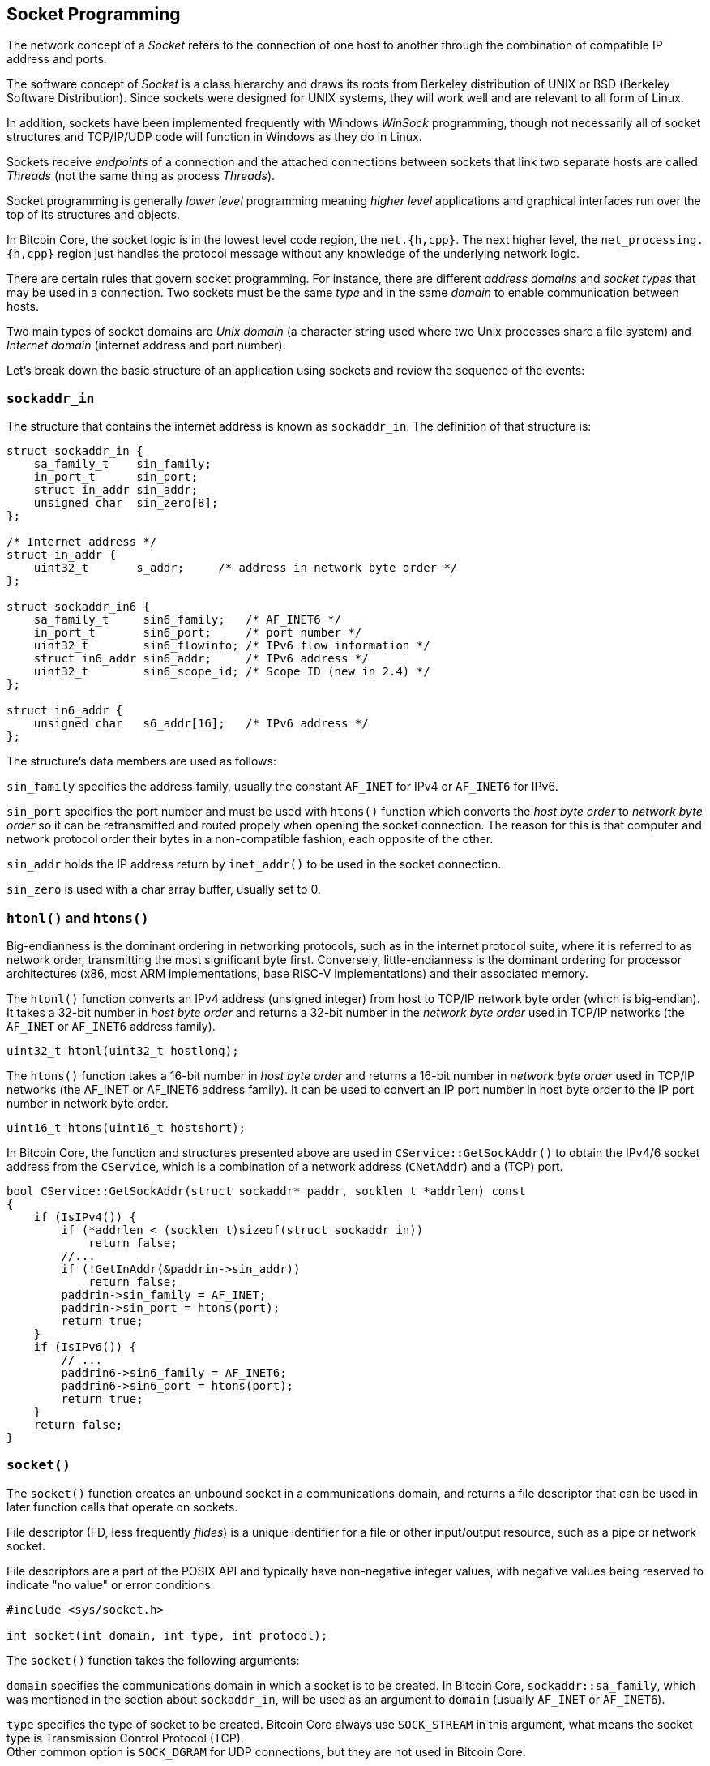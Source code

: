 == Socket Programming

The network concept of a _Socket_ refers to the connection of one host to another through the combination of compatible IP address and ports. 

The software concept of _Socket_ is a class hierarchy and draws its roots from Berkeley distribution of UNIX or BSD (Berkeley Software Distribution). Since sockets were designed for UNIX systems, they will work well and are relevant to all form of Linux.

In addition, sockets have been implemented frequently with Windows _WinSock_ programming, though not necessarily all of  socket structures and TCP/IP/UDP code will function in Windows as they do in Linux.

Sockets receive _endpoints_ of a connection and the attached connections between sockets that link two separate hosts are called _Threads_ (not the same thing as process _Threads_).

Socket programming is generally _lower level_ programming meaning _higher level_ applications and graphical interfaces run over the top of its structures and objects.

In Bitcoin Core, the socket logic is in the lowest level code region, the `net.{h,cpp}`. The next higher level, the `net_processing.{h,cpp}` region just handles the protocol message without any knowledge of the underlying network logic.

There are certain rules that govern socket programming. For instance, there are different _address domains_ and _socket types_ that may be used in a connection. Two sockets must be the same _type_ and in the same _domain_ to enable communication between hosts.

Two main types of socket domains are _Unix domain_ (a character string used where two Unix processes share a file system) and _Internet domain_ (internet address and port number).

Let's break down the basic structure of an application using sockets and review the sequence of the events:

=== `sockaddr_in`

The structure that contains the internet address is known as `sockaddr_in`. The definition of that structure is:

[source,c++]  
----
struct sockaddr_in {
    sa_family_t    sin_family;
    in_port_t      sin_port;
    struct in_addr sin_addr;
    unsigned char  sin_zero[8];
};

/* Internet address */
struct in_addr {
    uint32_t       s_addr;     /* address in network byte order */
};

struct sockaddr_in6 {
    sa_family_t     sin6_family;   /* AF_INET6 */
    in_port_t       sin6_port;     /* port number */
    uint32_t        sin6_flowinfo; /* IPv6 flow information */
    struct in6_addr sin6_addr;     /* IPv6 address */
    uint32_t        sin6_scope_id; /* Scope ID (new in 2.4) */
};

struct in6_addr {
    unsigned char   s6_addr[16];   /* IPv6 address */
};
----

The structure's data members are used as follows:

`sin_family` specifies the address family, usually the constant `AF_INET` for IPv4 or `AF_INET6` for IPv6.

`sin_port` specifies the port number and must be used with `htons()` function which converts the _host byte order_ to _network byte order_ so it can be retransmitted and routed propely when opening the socket connection. The reason for this is that computer and network protocol order their bytes in a non-compatible fashion, each opposite of the other.

`sin_addr` holds the IP address return by `inet_addr()` to be used in the socket connection.

`sin_zero` is used with a char array buffer, usually set to 0.

=== `htonl()` and `htons()`

Big-endianness is the dominant ordering in networking protocols, such as in the internet protocol suite, where it is referred to as network order, transmitting the most significant byte first. Conversely, little-endianness is the dominant ordering for processor architectures (x86, most ARM implementations, base RISC-V implementations) and their associated memory.

The `htonl()` function converts an IPv4 address (unsigned integer) from host to TCP/IP network byte order (which is big-endian). It takes a 32-bit number in _host byte order_ and returns a 32-bit number in the _network byte order_ used in TCP/IP networks (the `AF_INET` or `AF_INET6` address family).

[source,c++]  
----
uint32_t htonl(uint32_t hostlong);
----

The `htons()` function takes a 16-bit number in _host byte order_ and returns a 16-bit number in _network byte order_ used in TCP/IP networks (the AF_INET or AF_INET6 address family). It can be used to convert an IP port number in host byte order to the IP port number in network byte order.

[source,c++]  
----
uint16_t htons(uint16_t hostshort);
----

In Bitcoin Core, the function and structures presented above are used in `CService::GetSockAddr()` to obtain the IPv4/6 socket address from the `CService`, which is a combination of a network address (`CNetAddr`) and a (TCP) port.

[source,c++]  
----
bool CService::GetSockAddr(struct sockaddr* paddr, socklen_t *addrlen) const
{
    if (IsIPv4()) {
        if (*addrlen < (socklen_t)sizeof(struct sockaddr_in))
            return false;
        //...
        if (!GetInAddr(&paddrin->sin_addr))
            return false;
        paddrin->sin_family = AF_INET;
        paddrin->sin_port = htons(port);
        return true;
    }
    if (IsIPv6()) {
        // ...
        paddrin6->sin6_family = AF_INET6;
        paddrin6->sin6_port = htons(port);
        return true;
    }
    return false;
}
----

=== `socket()`

The `socket()` function creates an unbound socket in a communications domain, and returns a file descriptor that can be used in later function calls that operate on sockets.

File descriptor (FD, less frequently _fildes_) is a unique identifier for a file or other input/output resource, such as a pipe or network socket.

File descriptors are a part of the POSIX API and typically have non-negative integer values, with negative values being reserved to indicate "no value" or error conditions. 

[source,c++]  
----
#include <sys/socket.h>

int socket(int domain, int type, int protocol);
----

The `socket()` function takes the following arguments:

`domain` specifies the communications domain in which a socket is to be created. In Bitcoin Core, `sockaddr::sa_family`, which was mentioned in the section about `sockaddr_in`,  will be used as an argument to `domain` (usually `AF_INET` or `AF_INET6`).

`type` specifies the type of socket to be created. Bitcoin Core always use `SOCK_STREAM` in this argument, what means the socket type is Transmission Control Protocol (TCP). +
Other common option is `SOCK_DGRAM` for UDP connections, but they are not used in Bitcoin Core.

`protocol` specifies a particular protocol to be used with the socket. Specifying a protocol of 0 causes socket() to use an unspecified default protocol appropriate for the requested socket type. +
Bitcoin Core uses `IPPROTO_TCP`, which is the expected value when the `domain` parameter is `AF_INET` or `AF_INET6` and the `type` parameter is `SOCK_STREAM`.

[source,c++]  
----
std::unique_ptr<Sock> CreateSockTCP(const CService& address_family)
{
    struct sockaddr_storage sockaddr;
    socklen_t len = sizeof(sockaddr);
    if (!address_family.GetSockAddr((struct sockaddr*)&sockaddr, &len)) {
        LogPrintf("Cannot create socket for %s: unsupported network\n", address_family.ToString());
        return nullptr;
    }

    SOCKET hSocket = socket(((struct sockaddr*)&sockaddr)->sa_family, SOCK_STREAM, IPPROTO_TCP);
    if (hSocket == INVALID_SOCKET) {
        return nullptr;
    }
    // ...
    return std::make_unique<Sock>(hSocket);
}
----

Note that the POSIX function `socket()` returns non-negative integer, the socket file descriptor and it is atributed to `hSocket` variable, but the `CreateSockTCP(...)` return type is `std::unique_ptr<Sock>`.

`Sock` class was introduced in https://github.com/bitcoin/bitcoin/pull/20788[PR #20788].  It manages the lifetime of a socket - when the object that contains the socket goes out of scope, the underlying socket will be closed.

In addition, the new `Sock` class has a `Send()`, `Recv()` and `Wait()` methods that can be overridden by unit tests to mock the socket operations.

=== `WSAStartup()`

The `WSAStartup` function initiates use of the Winsock DLL by a process. It is used in Bitcoin Core within `#ifdef WIN32` directive in `src/util/system.cpp:SetupNetworking()` function.

[source,c++]  
----
int WSAStartup( WORD wVersionRequired, LPWSADATA lpWSAData);
----

=== `bind()`

The `bind()` function associates a socket with a `sockaddr_in` structure containing the IP address and port used to build the connection. 

It is required on an unconnected socket before subsequent calls to the listen function. It is normally used to bind to either connection-oriented (stream) or connectionless (datagram) sockets.

[source,c++]  
----
#include <sys/socket.h>

int bind(int socket, const struct sockaddr *address, socklen_t address_len);
----

The `bind()` function takes the following arguments:

`socket` specifies the file descriptor of the socket to be bound. 

`address` points to a sockaddr structure containing the address to be bound to the socket. The length and format of the address depend on the address family of the socket. 

`address_len` specifies the length of the sockaddr structure pointed to by the address argument.

In Bitcoin Core, `bind()` function is called in `CConnman::BindListenPort()` right after the socket creation.

[source,c++]  
----
bool CConnman::BindListenPort(const CService& addrBind, ...)
{
    // ...
    std::unique_ptr<Sock> sock = CreateSock(addrBind);
    // ...
    if (::bind(sock->Get(), (struct sockaddr*)&sockaddr, len) == SOCKET_ERROR)
    {
        int nErr = WSAGetLastError();
        if (nErr == WSAEADDRINUSE)
            strError = strprintf(_("Unable to bind to %s on this computer. %s is probably already running."), addrBind.ToString(), PACKAGE_NAME);
        else
            strError = strprintf(_("Unable to bind to %s on this computer (bind returned error %s)"), addrBind.ToString(), NetworkErrorString(nErr));
        LogPrintf("%s\n", strError.original);
        return false;
    }
    LogPrintf("Bound to %s\n", addrBind.ToString());
    // ...
}
----

=== `listen()`

The `listen()` places a socket in a state in which it is listening for an incoming connection.

[source,c++]  
----
#include <sys/socket.h>

int listen(int socket, int backlog);
----

It takes takes two arguments: 

`socket` is the unconnected socket to listen on.

`backlog` is the maximum number of connections. If set to SOMAXCONN, the underlying service provider responsible for socket s will set the backlog to a maximum reasonable value.

In Bitcoin Core, `listen()` is called in `CConnman::BindListenPort()` right after the socket be bound.
Note that at the end of the method, the socket is added to `vhListenSocket`, which tracks the listening sockets.

[source,c++]  
----
bool CConnman::BindListenPort(const CService& addrBind, ...)
{
    // ...
    if (listen(sock->Get(), SOMAXCONN) == SOCKET_ERROR)
    {
        strError = strprintf(_("Error: Listening for incoming connections failed (listen returned error %s)"), NetworkErrorString(WSAGetLastError()));
        LogPrintf("%s\n", strError.original);
        return false;
    }

    vhListenSocket.push_back(ListenSocket(sock->Release(), permissions));
    return true;
}
----

=== `accept()`

The `accept()` function permits an incoming connection attempt on a socket.

[source,c++]  
----
#include <sys/socket.h>

int accept(int socket, struct sockaddr *restrict address,
socklen_t *restrict address_len);
----

This function takes the following arguments:

`socket` specifies a socket that was created with `socket()`, has been bound to an address with `bind()`, and has issued a successful call to `listen()`. 

`address` is either a null pointer, or a pointer to a    `sockaddr` structure where the address of the connecting socket shall be returned. 

`address_len` is an optional pointer to an integer that contains the length of structure pointed to by the addr parameter.

Upon successful completion, accept() returns the non-negative file descriptor of the accepted socket. Otherwise, -1 will be returned.

In Bitcoin Core, this function is called in `CConnman::AcceptConnection()`. It retrieves the listening sockets from the `vhListenSocket` list mentioned earlier.

[source,c++]  
----
void CConnman::AcceptConnection(const ListenSocket& hListenSocket) {
    struct sockaddr_storage sockaddr;
    socklen_t len = sizeof(sockaddr);
    SOCKET hSocket = accept(hListenSocket.socket, (struct sockaddr*)&sockaddr, &len);
    // ...
}
----

=== `select()`

A fair number of socket calls, like `accept()` and `recv()`, are blocking. This is a problem for real-life network applications, where a socket server needs to handle a large number of clients. 

It is easy to see that with large number of clients, the application would end up blocking most of the time and hence, would hardly scale. The way around this problem is to use the socket `select()` call, which allows us to monitor a large number of sockets, all in one shot without having to block individually for each socket.

The `select()` function determines the status of one or more sockets, waiting if necessary, to perform synchronous I/O.

This function gives instructions to the kernel to wait for any of the multiple events to occur (for example, data received from a peer) and awakens the process only after one or more events occur or a specified time passes.

[source,c++]  
----
int select(int nfds, fd_set *readfds, fd_set *writefds, fd_set *exceptfds, struct timeval *timeout);

struct timeval {
    long int tv_sec;
    long int tv_usec
};
----

The select() call takes several arguments:

`nfds` is the highest file descriptor plus one. Thus, if two file descriptors with values 2 and 10 should be selected, then the nfds parameter should be 10 + 1 or 11 and not 2. The maximum number of sockets supported by select() has an upper limit, represented by `FD_SETSIZE` (typically `1024`). For simpler programs, passing `FD_SETSIZE` as nfds should be more than sufficient.

The next three parameters represent the three different types of events monitored by the select(): read, write, and exception events.

`readfds` is an optional pointer to a set of sockets to be checked for readability.

`writefds` is an optional pointer to a set of sockets to be checked for writability.

`exceptfds` is an optional pointer to a set of sockets to be checked for errors.

The sixth and the last argument to `select()` is a timeout value in the form of a pointer to a `timeval` structure.

`tv_sec` stores the number of whole seconds of elapsed time.

`tv_usec` stores the rest of the elapsed time (a fraction of a second) in the form of microseconds. 

If `timeout` argument is NULL, then the select() waits indefinitely for events.

Bitcoin Core uses FD_SETSIZE to calculate the maximum number of connections (`nMaxConnections`). 

[source,c++]  
----
bool AppInitParameterInteraction(const ArgsManager& args)
{
    // ...
#ifdef USE_POLL
    int fd_max = nFD;
#else
    int fd_max = FD_SETSIZE;
#endif
    nMaxConnections = std::max(std::min<int>(nMaxConnections, fd_max - nBind - MIN_CORE_FILEDESCRIPTORS - MAX_ADDNODE_CONNECTIONS - NUM_FDS_MESSAGE_CAPTURE), 0);
    // ...
}
----

Note that `FD_SETSIZE` only if the `USE_POLL` directive is true. This directive will be more detailed in the next section.

The `select()` function is used in `CConnman::SocketEvents(...)` to select sockets to receive and send data asynchronously.

[source,c++]  
----
#ifdef USE_POLL
// ...
#else
void CConnman::SocketEvents(...)
{
    if (!GenerateSelectSet(recv_select_set, send_select_set, error_select_set)) {
        interruptNet.sleep_for(std::chrono::milliseconds(SELECT_TIMEOUT_MILLISECONDS));
        return;
    }
    // ...
    struct timeval timeout;
    timeout.tv_sec  = 0;
    timeout.tv_usec = SELECT_TIMEOUT_MILLISECONDS * 1000;

    fd_set fdsetRecv;
    // ...
    FD_ZERO(&fdsetRecv);
    // ...
    SOCKET hSocketMax = 0;

    for (SOCKET hSocket : recv_select_set) {
        FD_SET(hSocket, &fdsetRecv);
        hSocketMax = std::max(hSocketMax, hSocket);
    }
    // ...
    int nSelect = select(hSocketMax + 1, &fdsetRecv, &fdsetSend, &fdsetError, &timeout);
    // ...
    for (SOCKET hSocket : recv_select_set) {
        if (FD_ISSET(hSocket, &fdsetRecv)) {
            recv_set.insert(hSocket);
        }
    }
}
----

`GenerateSelectSet()` retrieves the sockets to that will be used as argument to select. As mentioned previously the first parameter of `select()` is the highest file descriptor plus one. `hSocketMax` tracks the highest value.

The `fd_set` structure is used by sockets functions and service providers, such as the select function, to place sockets into a "set".

`FD_ZERO(fdsetp)` initializes the descriptor set pointed to by `fdsetp` to the null set. No error is returned if the set is not empty at the time `FD_ZERO() is invoked.

`FD_SET(fd, fdsetp)` adds the file descriptor `fd` to the set pointed to by `fdsetp`. If the file descriptor `fd` is already in this set, it has no effect on the set.

`FD_ISSET(fd, fdsetp)` evaluates to non-zero if the file descriptor `fd` is a member of the set pointed to by `fdsetp`, and evaluates to zero otherwise.

The code snippet just shows the process for `std::set<SOCKET> &recv_set`. Note that the same steps are apply to `std::set<SOCKET> &send_set` and `std::set<SOCKET> &error_set`. This method not only selects the sockets to be monitored, but also divides them in three sets for better handling.

=== `poll()`



=== References

https://www.die.net/[Die.net - Linux Man Page]

https://en.wikipedia.org/wiki/File_descriptor[File descriptor]

http://codingbison.com/c/c-sockets-select.html[Socket Programming: Socket Select]

https://docs.microsoft.com/en-us/windows/win32/api/winsock2/[Winsock2.h Header]



